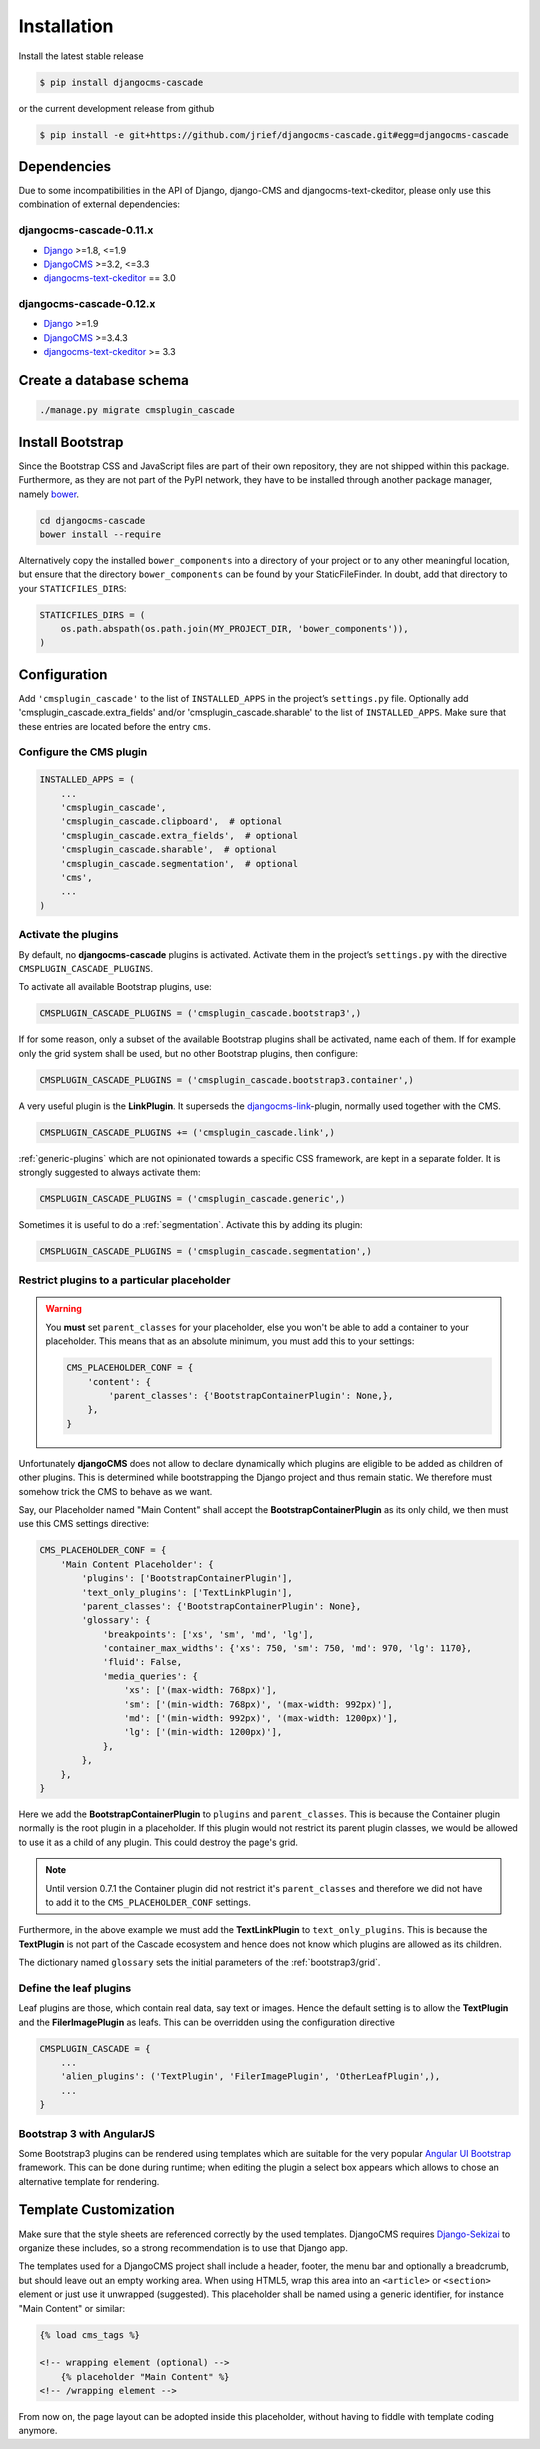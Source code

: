 .. _installation:

============
Installation
============

Install the latest stable release

.. code-block:: bash

	$ pip install djangocms-cascade

or the current development release from github

.. code-block:: bash

	$ pip install -e git+https://github.com/jrief/djangocms-cascade.git#egg=djangocms-cascade

Dependencies
============

Due to some incompatibilities in the API of Django, django-CMS and djangocms-text-ckeditor, please
only use this combination of external dependencies:

djangocms-cascade-0.11.x
------------------------

* Django_ >=1.8, <=1.9
* DjangoCMS_ >=3.2, <=3.3
* djangocms-text-ckeditor_ == 3.0

djangocms-cascade-0.12.x
------------------------

* Django_ >=1.9
* DjangoCMS_ >=3.4.3
* djangocms-text-ckeditor_ >= 3.3



Create a database schema
========================

.. code-block:: bash

	./manage.py migrate cmsplugin_cascade


Install Bootstrap
=================

Since the Bootstrap CSS and JavaScript files are part of their own repository, they are not shipped
within this package. Furthermore, as they are not part of the PyPI network, they have to be
installed through another package manager, namely bower_.

.. code-block:: bash

	cd djangocms-cascade
	bower install --require

Alternatively copy the installed ``bower_components`` into a directory of your project or to any
other meaningful location, but ensure that the directory ``bower_components`` can be found by
your StaticFileFinder. In doubt, add that directory to your ``STATICFILES_DIRS``:

.. code-block:: python

	STATICFILES_DIRS = (
	    os.path.abspath(os.path.join(MY_PROJECT_DIR, 'bower_components')),
	)


Configuration
=============

Add ``'cmsplugin_cascade'`` to the list of ``INSTALLED_APPS`` in the project’s ``settings.py``
file. Optionally add 'cmsplugin_cascade.extra_fields' and/or 'cmsplugin_cascade.sharable' to
the list of ``INSTALLED_APPS``. Make sure that these entries are located before the entry ``cms``.


Configure the CMS plugin
------------------------

.. code-block:: python

	INSTALLED_APPS = (
	    ...
	    'cmsplugin_cascade',
	    'cmsplugin_cascade.clipboard',  # optional
	    'cmsplugin_cascade.extra_fields',  # optional
	    'cmsplugin_cascade.sharable',  # optional
	    'cmsplugin_cascade.segmentation',  # optional
	    'cms',
	    ...
	)


Activate the plugins
--------------------

By default, no **djangocms-cascade** plugins is activated. Activate them in the project’s
``settings.py`` with the directive ``CMSPLUGIN_CASCADE_PLUGINS``.

To activate all available Bootstrap plugins, use:

.. code-block:: python

	CMSPLUGIN_CASCADE_PLUGINS = ('cmsplugin_cascade.bootstrap3',)

If for some reason, only a subset of the available Bootstrap plugins shall be activated, name each
of them. If for example only the grid system shall be used, but no other Bootstrap plugins, then
configure:

.. code-block:: python

	CMSPLUGIN_CASCADE_PLUGINS = ('cmsplugin_cascade.bootstrap3.container',)

A very useful plugin is the **LinkPlugin**. It superseds the djangocms-link_-plugin, normally used
together with the CMS.

.. code-block:: python

	CMSPLUGIN_CASCADE_PLUGINS += ('cmsplugin_cascade.link',)

:ref:`generic-plugins` which are not opinionated towards a specific CSS framework, are kept in a
separate folder. It is strongly suggested to always activate them:

.. code-block:: python

	CMSPLUGIN_CASCADE_PLUGINS = ('cmsplugin_cascade.generic',)


Sometimes it is useful to do a :ref:`segmentation`. Activate this by adding its plugin:

.. code-block:: python

	CMSPLUGIN_CASCADE_PLUGINS = ('cmsplugin_cascade.segmentation',)


Restrict plugins to a particular placeholder
--------------------------------------------

.. warning:: You **must** set ``parent_classes`` for your placeholder, else you
    won't be able to add a container to your placeholder. This means that as an
    absolute minimum, you must add this to your settings:

    .. code-block:: python

        CMS_PLACEHOLDER_CONF = {
            'content': {
                'parent_classes': {'BootstrapContainerPlugin': None,},
            },
        }


Unfortunately **djangoCMS** does not allow to declare dynamically which plugins are eligible to be
added as children of other plugins. This is determined while bootstrapping the Django project and
thus remain static. We therefore must somehow trick the CMS to behave as we want.

Say, our Placeholder named "Main Content" shall accept the **BootstrapContainerPlugin** as its only
child, we then must use this CMS settings directive:

.. code-block:: python

	CMS_PLACEHOLDER_CONF = {
	    'Main Content Placeholder': {
	        'plugins': ['BootstrapContainerPlugin'],
	        'text_only_plugins': ['TextLinkPlugin'],
	        'parent_classes': {'BootstrapContainerPlugin': None},
	        'glossary': {
	            'breakpoints': ['xs', 'sm', 'md', 'lg'],
	            'container_max_widths': {'xs': 750, 'sm': 750, 'md': 970, 'lg': 1170},
	            'fluid': False,
	            'media_queries': {
	                'xs': ['(max-width: 768px)'],
	                'sm': ['(min-width: 768px)', '(max-width: 992px)'],
	                'md': ['(min-width: 992px)', '(max-width: 1200px)'],
	                'lg': ['(min-width: 1200px)'],
	            },
	        },
	    },
	}

Here we add the **BootstrapContainerPlugin** to ``plugins`` and ``parent_classes``. This is because
the Container plugin normally is the root plugin in a placeholder. If this plugin would not restrict
its parent plugin classes, we would be allowed to use it as a child of any plugin. This could
destroy the page's grid.

.. note:: Until version 0.7.1 the Container plugin did not restrict it's ``parent_classes`` and
		therefore we did not have to add it to the ``CMS_PLACEHOLDER_CONF`` settings.

Furthermore, in the above example we must add the **TextLinkPlugin** to ``text_only_plugins``.
This is because the **TextPlugin** is not part of the Cascade ecosystem and hence does not know
which plugins are allowed as its children.

The dictionary named ``glossary`` sets the initial parameters of the :ref:`bootstrap3/grid`.


Define the leaf plugins
-----------------------

Leaf plugins are those, which contain real data, say text or images. Hence the default setting
is to allow the **TextPlugin** and the **FilerImagePlugin** as leafs. This can be overridden using
the configuration directive

.. code-block:: python

	CMSPLUGIN_CASCADE = {
	    ...
	    'alien_plugins': ('TextPlugin', 'FilerImagePlugin', 'OtherLeafPlugin',),
	    ...
	}


Bootstrap 3 with AngularJS
--------------------------

Some Bootstrap3 plugins can be rendered using templates which are suitable for the very popular
`Angular UI Bootstrap`_ framework. This can be done during runtime; when editing the plugin a 
select box appears which allows to chose an alternative template for rendering.


Template Customization
======================

Make sure that the style sheets are referenced correctly by the used templates. DjangoCMS requires
Django-Sekizai_ to organize these includes, so a strong recommendation is to use that Django app.

The templates used for a DjangoCMS project shall include a header, footer, the menu bar and
optionally a breadcrumb, but should leave out an empty working area. When using HTML5, wrap this
area into an ``<article>`` or ``<section>`` element or just use it unwrapped (suggested). This
placeholder shall be named using a generic identifier, for instance "Main Content" or similar:

.. code-block:: html

	{% load cms_tags %}

	<!-- wrapping element (optional) -->
	    {% placeholder "Main Content" %}
	<!-- /wrapping element -->

From now on, the page layout can be adopted inside this placeholder, without having to fiddle with
template coding anymore.

.. _Django: http://djangoproject.com/
.. _DjangoCMS: https://www.django-cms.org/
.. _Angular UI Bootstrap: http://angular-ui.github.io/bootstrap/
.. _pip: http://pypi.python.org/pypi/pip
.. _Django-Sekizai: http://django-sekizai.readthedocs.org/en/latest/
.. _djangocms-link: https://github.com/divio/djangocms-link
.. _djangocms-text-ckeditor: https://github.com/divio/djangocms-text-ckeditor
.. _bower: http://bower.io/
